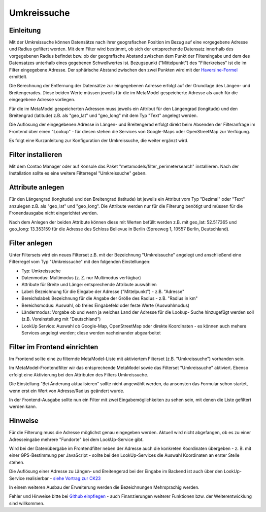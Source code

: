 .. _extended_perimetersearch:

Umkreissuche
============


Einleitung
----------

Mit der Umkreissuche können Datensätze nach ihrer geografischen Position
im Bezug auf eine vorgegebene Adresse und Radius gefiltert werden. Mit dem Filter
wird bestimmt, ob sich der entsprechende Datensatz innerhalb des vorgegebenen
Radius befindet bzw. ob der geografische Abstand zwischen dem Punkt der Filtereingabe
und dem des Datensatzes unterhalb eines gegebenen Schwellwertes ist. Bezugspunkt
("Mittelpunkt") des "Filterkreises" ist die im Filter eingegebene Adresse. Der sphärische
Abstand zwischen den zwei Punkten wird mit der `Haversine-Formel <https://en.wikipedia.org/wiki/Haversine_formula>`_
ermittelt.

Die Berechnung der Entfernung der Datensätze zur eingegebenen Adresse
erfolgt auf der Grundlage des Längen- und Breitengerades. Diese beiden Werte
müssen jeweils für die im MetaModel gespeicherte Adresse als auch für die
eingegebene Adresse vorliegen.

Für die im MetaModel gespeicherten Adressen muss jeweils ein Attribut für
den Längengrad (longitude) und den Breitengrad (latitude) z.B. als "geo_lat"
und "geo_long" mit dem Typ "Text" angelegt werden.

Die Auflösung der eingegebenen Adresse in Längen- und Breitengerad erfolgt
direkt beim Absenden der Filteranfrage im Frontend über einen "Lookup" -
für diesen stehen die Services von Google-Maps oder OpenStreetMap zur
Verfügung.

Es folgt eine Kurzanleitung zur Konfiguration der Umkreissuche, die weiter
ergänzt wird.


Filter installieren
-------------------

Mit dem Contao Manager oder auf Konsole das Paket "metamodels/filter_perimetersearch"
installieren. Nach der Installation sollte es eine weitere Filterregel "Umkreissuche"
geben.


Attribute anlegen
-----------------

Für den Längengrad (longitude) und den Breitengrad (latitude) ist jeweils ein
Attribut vom Typ "Dezimal" oder "Text" anzulegen z.B. als "geo_lat" und "geo_long". Die
Attribute werden nur für die Filterung benötigt und müssen für die Fronendausgabe nicht
eingerichtet werden.

|img_attribute_01|

Nach dem Anlegen der beiden Attribute können diese mit Werten befüllt werden z.B. mit
geo_lat: 52.517365 und geo_long: 13.353159 für die Adresse des Schloss Bellevue in 
Berlin (Spreeweg 1, 10557 Berlin, Deutschland).


Filter anlegen
--------------

Unter Filtersets wird ein neues Filterset z.B. mit der Bezeichnung
"Umkreissuche" angelegt und anschließend eine Filterregel vom Typ
"Umkreissuche" mit den folgenden Einstellungen:

* Typ: Umkreissuche
* Datenmodus: Multimodus (z. Z. nur Multimodus verfügbar)
* Attribute für Breite und Länge: entsprechende Attribute auswählen
* Label: Bezeichnung für die Eingabe der Adresse ("Mittelpunkt") - z.B. "Adresse"
* Bereichslabel: Bezeichnung für die Angabe der Größe des Radius - z.B. "Radius in km"
* Bereichsmodus: Auswahl, ob freies Eingabefeld oder feste Werte (Auswahlmodus)
* Ländermodus: Vorgabe ob und wenn ja welches Land der Adresse für die Lookup-
  Suche hinzugefügt werden soll (z.B. Voreinstellung mit "Deutschland")
* LookUp Service: Auswahl ob Google-Map, OpenStreetMap oder direkte Koordinaten - es
  können auch mehere Services angelegt werden; diese werden nacheinander abgearbeitet

|img_filter_01|


Filter im Frontend einrichten
-----------------------------

Im Frontend sollte eine zu filternde MetaModel-Liste mit aktiviertem Filterset
(z.B. "Umkreissuche") vorhanden sein.

Im MetaModel-Frontendfilter wir das entsprechende MetaModel sowie das
Filterset "Umkreissuche" aktiviert. Ebenso erfolgt eine Aktivierung bei
den Attributen des Filters Umkreissuche.

Die Einstellung "Bei Änderung aktualisieren" sollte nicht angewählt werden,
da ansonsten das Formular schon startet, wenn erst ein Wert von Adresse/Radius
geändert wurde.

|img_fe-filter_01|

In der Frontend-Ausgabe sollte nun ein Filter mit zwei Eingabemöglichkeiten
zu sehen sein, mit denen die Liste gefiltert werden kann.

|img_fe-filter_02|


Hinweise
--------

Für die Filterung muss die Adresse möglichst genau eingegeben werden. Aktuell
wird nicht abgefangen, ob es zu einer Adresseingabe mehrere "Fundorte" bei dem
LookUp-Service gibt.

Wird bei der Datenübergabe im Frontendfilter neben der Adresse auch die konkreten
Koordinaten übergeben - z. B. mit einer GPS-Bestimmung per JavaScript - sollte bei
den LookUp-Services die Auswahl Koordinaten an erster Stelle stehen.

Die Auflösung einer Adresse zu Längen- und Breitengerad bei der Eingabe im Backend
ist auch über den LookUp-Service realisierbar -
`siehe Vortrag zur CK23 <https://www.e-spin.de/contao-metamodels/metamodels-vortrag-contao-konferenz-2023.html>`_

In einem weiteren Ausbau der Erweiterung werden die Bezeichnungen Mehrsprachig
werden.

Fehler und Hinweise bitte bei `Github einpflegen <https://github.com/MetaModels/filter_perimetersearch>`_
- auch Finanzierungen weiterer Funktionen bzw. der Weiterentwicklung sind willkommen.



.. |img_attribute_01| image:: /_img/screenshots/extended/perimetersearch/attribute_01.png
.. |img_filter_01| image:: /_img/screenshots/extended/perimetersearch/filter_01.png
.. |img_fe-filter_01| image:: /_img/screenshots/extended/perimetersearch/fe-filter_01.png
.. |img_fe-filter_02| image:: /_img/screenshots/extended/perimetersearch/fe-filter_02.png



